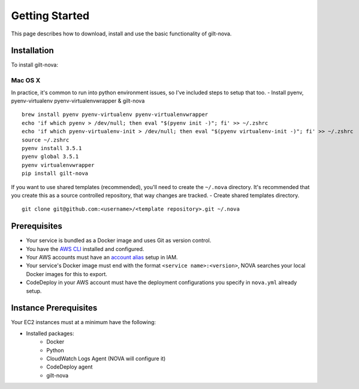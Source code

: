 ===================
**Getting Started**
===================

This page describes how to download, install and use the basic functionality of gilt-nova.

**Installation**
################

To install gilt-nova:

**Mac OS X**
============

In practice, it's common to run into python environment issues, so I've included steps to setup that too.
- Install pyenv, pyenv-virtualenv pyenv-virtualenvwrapper & gilt-nova

::

    brew install pyenv pyenv-virtualenv pyenv-virtualenvwrapper
    echo 'if which pyenv > /dev/null; then eval "$(pyenv init -)"; fi' >> ~/.zshrc
    echo 'if which pyenv-virtualenv-init > /dev/null; then eval "$(pyenv virtualenv-init -)"; fi' >> ~/.zshrc
    source ~/.zshrc
    pyenv install 3.5.1
    pyenv global 3.5.1
    pyenv virtualenvwrapper
    pip install gilt-nova

If you want to use shared templates (recommended), you'll need to create the ``~/.nova`` directory. It's recommended that you
create this as a source controlled repository, that way changes are tracked.
- Create shared templates directory.

::

    git clone git@github.com:<username>/<template repository>.git ~/.nova


**Prerequisites**
#################

- Your service is bundled as a Docker image and uses Git as version control.
- You have the `AWS CLI <http://docs.aws.amazon.com/cli/latest/userguide/installing.html>`_ installed and configured.
- Your AWS accounts must have an `account alias <http://docs.aws.amazon.com/IAM/latest/UserGuide/console_account-alias.html>`_ setup in IAM.
- Your service's Docker image must end with the format ``<service name>:<version>``, NOVA searches your local Docker images for this to export.
- CodeDeploy in your AWS account must have the deployment configurations you specify in ``nova.yml`` already setup.


**Instance Prerequisites**
##########################

Your EC2 instances must at a minimum have the following:

- Installed packages:
    - Docker
    - Python
    - CloudWatch Logs Agent (NOVA will configure it)
    - CodeDeploy agent
    - gilt-nova

